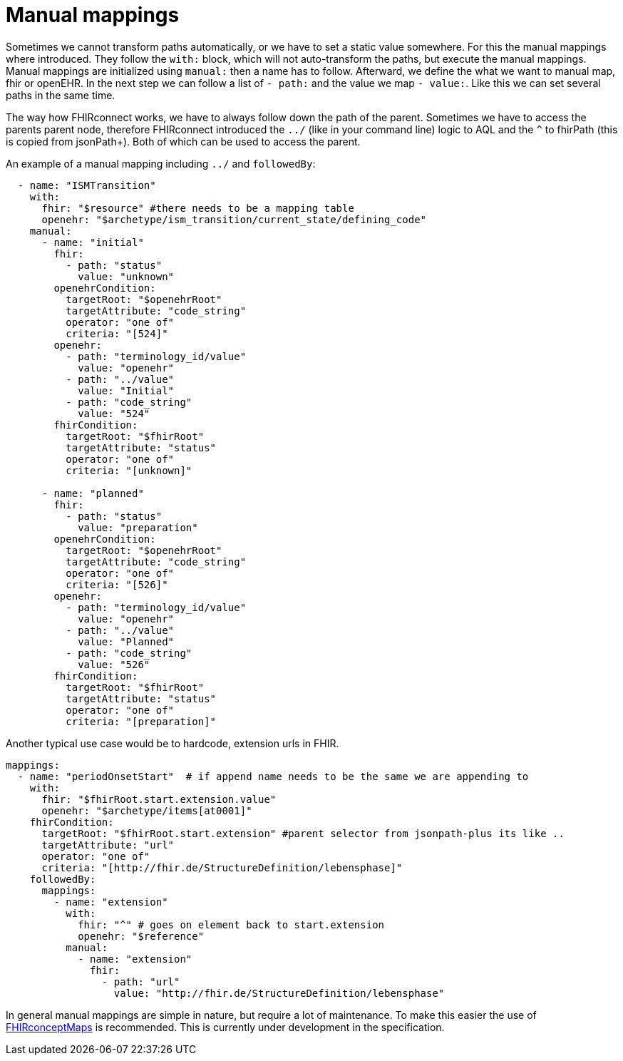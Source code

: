 = Manual mappings
:navtitle:  Manual mappings

Sometimes we cannot transform paths automatically, or we have to set a static value somewhere. For this the manual mappings
where introduced. They follow the `with:` block, which will not auto-transform the paths, but execute the manual mappings.
Manual mappings are initialized using `manual:` then a name has to follow. Afterward, we define the what we want to manual
map, fhir or openEHR. In the next step we can follow a list of `- path:` and the value we map `- value:`. Like this we
can set several paths in the same time.

The way how FHIRconnect works, we have to always follow down the path of the parent.
Sometimes we have to access the parents parent node, therefore FHIRconnect introduced the `../` (like in your
command line) logic to AQL and the `^` to fhirPath (this is copied from jsonPath+).
Both of which can be used to access the parent.

An example of a manual mapping including `../` and `followedBy`:

[source,yaml]
----
  - name: "ISMTransition"
    with:
      fhir: "$resource" #there needs to be a mapping table
      openehr: "$archetype/ism_transition/current_state/defining_code"
    manual:
      - name: "initial"
        fhir:
          - path: "status"
            value: "unknown"
        openehrCondition:
          targetRoot: "$openehrRoot"
          targetAttribute: "code_string"
          operator: "one of"
          criteria: "[524]"
        openehr:
          - path: "terminology_id/value"
            value: "openehr"
          - path: "../value"
            value: "Initial"
          - path: "code_string"
            value: "524"
        fhirCondition:
          targetRoot: "$fhirRoot"
          targetAttribute: "status"
          operator: "one of"
          criteria: "[unknown]"

      - name: "planned"
        fhir:
          - path: "status"
            value: "preparation"
        openehrCondition:
          targetRoot: "$openehrRoot"
          targetAttribute: "code_string"
          operator: "one of"
          criteria: "[526]"
        openehr:
          - path: "terminology_id/value"
            value: "openehr"
          - path: "../value"
            value: "Planned"
          - path: "code_string"
            value: "526"
        fhirCondition:
          targetRoot: "$fhirRoot"
          targetAttribute: "status"
          operator: "one of"
          criteria: "[preparation]"

----

Another typical use case would be to hardcode, extension urls in FHIR.
[source,yaml]
----
mappings:
  - name: "periodOnsetStart"  # if append name needs to be the same we are appending to
    with:
      fhir: "$fhirRoot.start.extension.value"
      openehr: "$archetype/items[at0001]"
    fhirCondition:
      targetRoot: "$fhirRoot.start.extension" #parent selector from jsonpath-plus its like ..
      targetAttribute: "url"
      operator: "one of"
      criteria: "[http://fhir.de/StructureDefinition/lebensphase]"
    followedBy:
      mappings:
        - name: "extension"
          with:
            fhir: "^" # goes on element back to start.extension
            openehr: "$reference"
          manual:
            - name: "extension"
              fhir:
                - path: "url"
                  value: "http://fhir.de/StructureDefinition/lebensphase"
----

In general manual mappings are simple in nature, but require a lot of maintenance.
To make this easier the use of https://build.fhir.org/conceptmap.html[FHIRconceptMaps] is recommended.
This is currently under development in the specification.